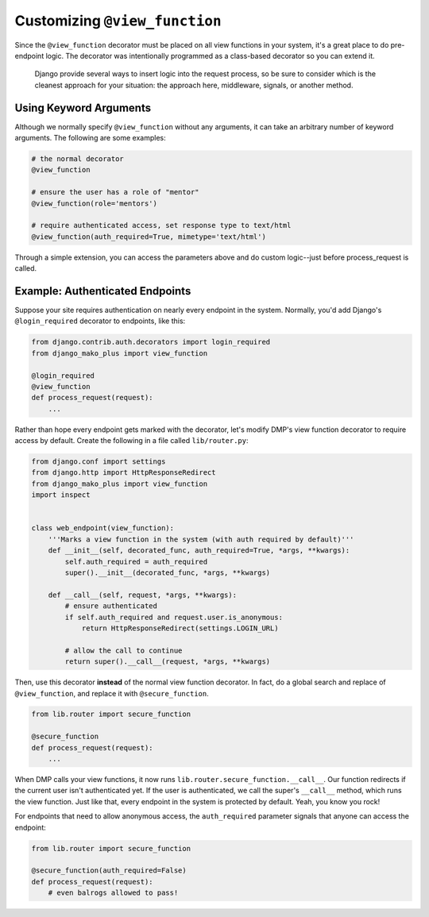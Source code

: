 .. _topics_view_function:

Customizing ``@view_function``
--------------------------------------

Since the ``@view_function`` decorator must be placed on all view functions in your system, it's a great place to do pre-endpoint logic.  The decorator was intentionally programmed as a class-based decorator so you can extend it.

    Django provide several ways to insert logic into the request process, so be sure to consider which is the cleanest approach for your situation: the approach here, middleware, signals, or another method.


Using Keyword Arguments
=============================

Although we normally specify ``@view_function`` without any arguments, it can take an arbitrary number of keyword arguments. The following are some examples:

.. code-block:: python

    # the normal decorator
    @view_function

    # ensure the user has a role of "mentor"
    @view_function(role='mentors')

    # require authenticated access, set response type to text/html
    @view_function(auth_required=True, mimetype='text/html')

Through a simple extension, you can access the parameters above and do custom logic--just before process_request is called.

Example: Authenticated Endpoints
=====================================

Suppose your site requires authentication on nearly every endpoint in the system. Normally, you'd add Django's ``@login_required`` decorator to endpoints, like this:

.. code-block:: python

    from django.contrib.auth.decorators import login_required
    from django_mako_plus import view_function

    @login_required
    @view_function
    def process_request(request):
        ...

Rather than hope every endpoint gets marked with the decorator, let's modify DMP's view function decorator to require access by default. Create the following in a file called ``lib/router.py``:

.. code-block:: python

    from django.conf import settings
    from django.http import HttpResponseRedirect
    from django_mako_plus import view_function
    import inspect


    class web_endpoint(view_function):
        '''Marks a view function in the system (with auth required by default)'''
        def __init__(self, decorated_func, auth_required=True, *args, **kwargs):
            self.auth_required = auth_required
            super().__init__(decorated_func, *args, **kwargs)

        def __call__(self, request, *args, **kwargs):
            # ensure authenticated
            if self.auth_required and request.user.is_anonymous:
                return HttpResponseRedirect(settings.LOGIN_URL)

            # allow the call to continue
            return super().__call__(request, *args, **kwargs)


Then, use this decorator **instead** of the normal view function decorator. In fact, do a global search and replace of ``@view_function``, and replace it with ``@secure_function``.

.. code-block:: python

    from lib.router import secure_function

    @secure_function
    def process_request(request):
        ...

When DMP calls your view functions, it now runs ``lib.router.secure_function.__call__``. Our function redirects if the current user isn't authenticated yet. If the user is authenticated, we call the super's ``__call__`` method, which runs the view function. Just like that, every endpoint in the system is protected by default. Yeah, you know you rock!

For endpoints that need to allow anonymous access, the ``auth_required`` parameter signals that anyone can access the endpoint:


.. code-block:: python

    from lib.router import secure_function

    @secure_function(auth_required=False)
    def process_request(request):
        # even balrogs allowed to pass!
